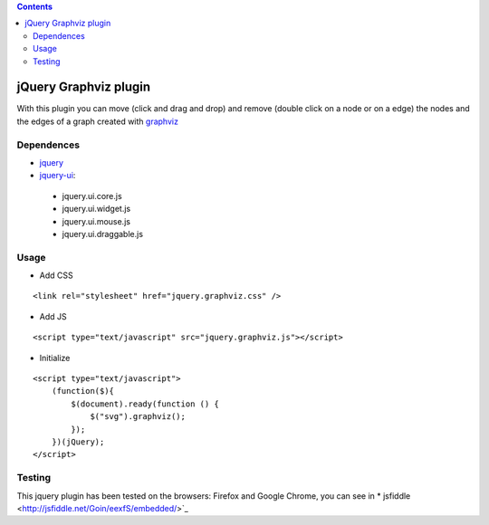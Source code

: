 .. contents::

======================
jQuery Graphviz plugin
======================

With this plugin you can move (click and drag and drop) and remove (double click on a node or on a edge) the nodes and the edges of a graph created with `graphviz <http://www.graphviz.org/>`_

Dependences
===========

* `jquery <http://jquery.com/>`_
* `jquery-ui <http://jqueryui.com/>`_:
 * jquery.ui.core.js
 * jquery.ui.widget.js
 * jquery.ui.mouse.js
 * jquery.ui.draggable.js

Usage
=====

* Add CSS

::

    <link rel="stylesheet" href="jquery.graphviz.css" />

* Add JS

::

    <script type="text/javascript" src="jquery.graphviz.js"></script>

* Initialize

::

    <script type="text/javascript">
        (function($){
            $(document).ready(function () {
                $("svg").graphviz();
            });
        })(jQuery);
    </script>

Testing
=======

This jquery plugin has been tested on the browsers: Firefox and Google Chrome, you can see in * jsfiddle <http://jsfiddle.net/Goin/eexfS/embedded/>`_
